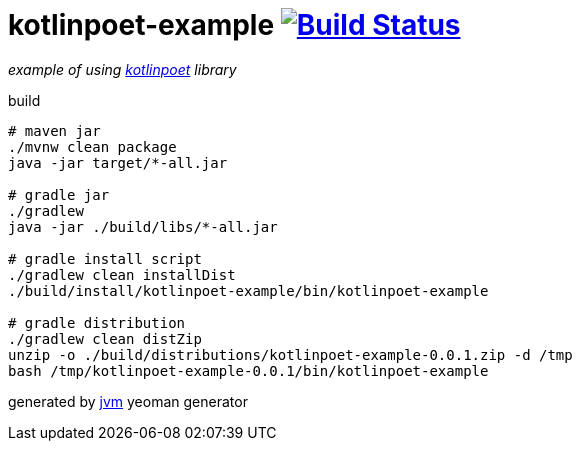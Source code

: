 = kotlinpoet-example image:https://travis-ci.org/daggerok/kotlinpoet-example.svg?branch=master["Build Status", link="https://travis-ci.org/daggerok/kotlinpoet-example"]

//tag::content[]
_example of using link:https://github.com/square/kotlinpoet[kotlinpoet] library_

.build
[source,bash]
----
# maven jar
./mvnw clean package
java -jar target/*-all.jar

# gradle jar
./gradlew
java -jar ./build/libs/*-all.jar

# gradle install script
./gradlew clean installDist
./build/install/kotlinpoet-example/bin/kotlinpoet-example

# gradle distribution
./gradlew clean distZip
unzip -o ./build/distributions/kotlinpoet-example-0.0.1.zip -d /tmp
bash /tmp/kotlinpoet-example-0.0.1/bin/kotlinpoet-example
----

generated by link:https://github.com/daggerok/generator-jvm/[jvm] yeoman generator
//end::content[]
